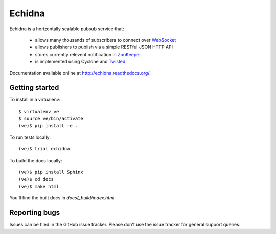 Echidna
=======

|echidna-ci|_ |echidna-cover|_

.. |echidna-ci| image:: https://travis-ci.org/praekelt/echidna.png?branch=develop
.. _echidna-ci: https://travis-ci.org/praekelt/echidna

.. |echidna-cover| image:: https://coveralls.io/repos/praekelt/echidna/badge.png?branch=develop
.. _echidna-cover: https://coveralls.io/r/praekelt/echidna

Echidna is a horizontally scalable pubsub service that:

  * allows many thousands of subscribers to connect over WebSocket_
  * allows publishers to publish via a simple RESTful JSON HTTP API
  * stores currently relevent notification in ZooKeeper_
  * is implemented using Cyclone and Twisted_

.. _WebSocket: http://www.websocket.org/
.. _ZooKeeper: http://zookeeper.apache.org
.. _Twisted: https://twistedmatrix.com

Documentation available online at http://echidna.readthedocs.org/.


Getting started
---------------

To install in a virtualenv::

    $ virtualenv ve
    $ source ve/bin/activate
    (ve)$ pip install -e .

To run tests locally::

    (ve)$ trial echidna

To build the docs locally::

    (ve)$ pip install Sphinx
    (ve)$ cd docs
    (ve)$ make html

You'll find the built docs in `docs/_build/index.html`


Reporting bugs
--------------

Issues can be filed in the GitHub issue tracker. Please don't use the
issue tracker for general support queries.
